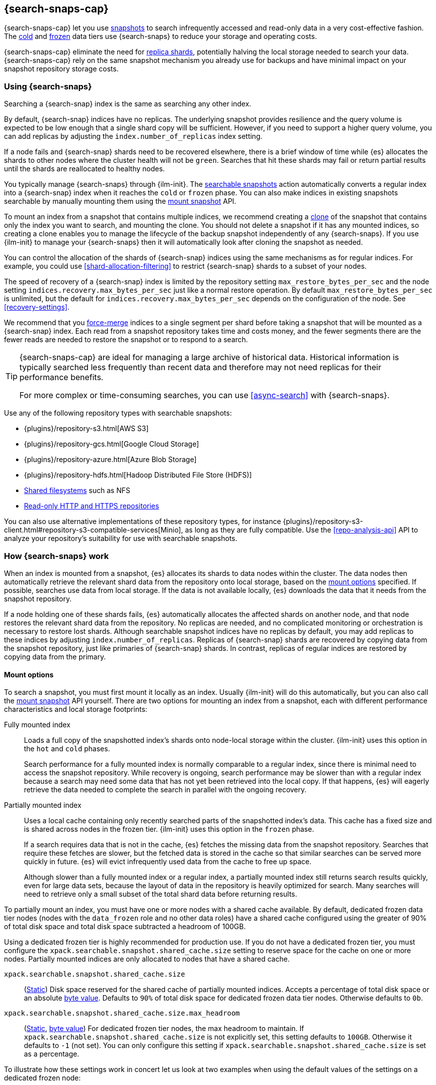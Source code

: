 [[searchable-snapshots]]
== {search-snaps-cap}

{search-snaps-cap} let you use <<snapshot-restore,snapshots>> to search
infrequently accessed and read-only data in a very cost-effective fashion. The
<<cold-tier,cold>> and <<frozen-tier,frozen>> data tiers use {search-snaps} to
reduce your storage and operating costs.

{search-snaps-cap} eliminate the need for <<scalability,replica shards>>,
potentially halving the local storage needed to search your data.
{search-snaps-cap} rely on the same snapshot mechanism you already use for
backups and have minimal impact on your snapshot repository storage costs.

[discrete]
[[using-searchable-snapshots]]
=== Using {search-snaps}

Searching a {search-snap} index is the same as searching any other index.

By default, {search-snap} indices have no replicas. The underlying snapshot
provides resilience and the query volume is expected to be low enough that a
single shard copy will be sufficient. However, if you need to support a higher
query volume, you can add replicas by adjusting the `index.number_of_replicas`
index setting.

If a node fails and {search-snap} shards need to be recovered elsewhere, there
is a brief window of time while {es} allocates the shards to other nodes where
the cluster health will not be `green`. Searches that hit these shards may fail
or return partial results until the shards are reallocated to healthy nodes.

You typically manage {search-snaps} through {ilm-init}. The
<<ilm-searchable-snapshot, searchable snapshots>> action automatically converts
a regular index into a {search-snap} index when it reaches the `cold` or
`frozen` phase. You can also make indices in existing snapshots searchable by
manually mounting them using the <<searchable-snapshots-api-mount-snapshot,
mount snapshot>> API.

To mount an index from a snapshot that contains multiple indices, we recommend
creating a <<clone-snapshot-api, clone>> of the snapshot that contains only the
index you want to search, and mounting the clone. You should not delete a
snapshot if it has any mounted indices, so creating a clone enables you to
manage the lifecycle of the backup snapshot independently of any
{search-snaps}. If you use {ilm-init} to manage your {search-snaps} then it
will automatically look after cloning the snapshot as needed.

You can control the allocation of the shards of {search-snap} indices using the
same mechanisms as for regular indices. For example, you could use
<<shard-allocation-filtering>> to restrict {search-snap} shards to a subset of
your nodes.

The speed of recovery of a {search-snap} index is limited by the repository
setting `max_restore_bytes_per_sec` and the node setting
`indices.recovery.max_bytes_per_sec` just like a normal restore operation. By
default `max_restore_bytes_per_sec` is unlimited, but the default for
`indices.recovery.max_bytes_per_sec` depends on the configuration of the node.
See <<recovery-settings>>.

We recommend that you <<indices-forcemerge, force-merge>> indices to a single
segment per shard before taking a snapshot that will be mounted as a
{search-snap} index. Each read from a snapshot repository takes time and costs
money, and the fewer segments there are the fewer reads are needed to restore
the snapshot or to respond to a search.

[TIP]
====
{search-snaps-cap} are ideal for managing a large archive of historical data.
Historical information is typically searched less frequently than recent data
and therefore may not need replicas for their performance benefits.

For more complex or time-consuming searches, you can use <<async-search>> with
{search-snaps}.
====

[[searchable-snapshots-repository-types]]
// tag::searchable-snapshot-repo-types[]
Use any of the following repository types with searchable snapshots:

* {plugins}/repository-s3.html[AWS S3]
* {plugins}/repository-gcs.html[Google Cloud Storage]
* {plugins}/repository-azure.html[Azure Blob Storage]
* {plugins}/repository-hdfs.html[Hadoop Distributed File Store (HDFS)]
* <<snapshots-filesystem-repository,Shared filesystems>> such as NFS
* <<snapshots-read-only-repository,Read-only HTTP and HTTPS repositories>>

You can also use alternative implementations of these repository types, for
instance
{plugins}/repository-s3-client.html#repository-s3-compatible-services[Minio],
as long as they are fully compatible. Use the <<repo-analysis-api>> API
to analyze your repository's suitability for use with searchable snapshots.
// end::searchable-snapshot-repo-types[]

[discrete]
[[how-searchable-snapshots-work]]
=== How {search-snaps} work

When an index is mounted from a snapshot, {es} allocates its shards to data
nodes within the cluster. The data nodes then automatically retrieve the
relevant shard data from the repository onto local storage, based on the
<<searchable-snapshot-mount-storage-options,mount options>> specified. If
possible, searches use data from local storage. If the data is not available
locally, {es} downloads the data that it needs from the snapshot repository.

If a node holding one of these shards fails, {es} automatically allocates the
affected shards on another node, and that node restores the relevant shard data
from the repository. No replicas are needed, and no complicated monitoring or
orchestration is necessary to restore lost shards. Although searchable snapshot
indices have no replicas by default, you may add replicas to these indices by
adjusting `index.number_of_replicas`. Replicas of {search-snap} shards are
recovered by copying data from the snapshot repository, just like primaries of
{search-snap} shards. In contrast, replicas of regular indices are restored by
copying data from the primary.

[discrete]
[[searchable-snapshot-mount-storage-options]]
==== Mount options

To search a snapshot, you must first mount it locally as an index. Usually
{ilm-init} will do this automatically, but you can also call the
<<searchable-snapshots-api-mount-snapshot,mount snapshot>> API yourself. There
are two options for mounting an index from a snapshot, each with different
performance characteristics and local storage footprints:

[[fully-mounted]]
Fully mounted index::
Loads a full copy of the snapshotted index's shards onto node-local storage
within the cluster. {ilm-init} uses this option in the `hot` and `cold` phases.
+
Search performance for a fully mounted index is normally
comparable to a regular index, since there is minimal need to access the
snapshot repository. While recovery is ongoing, search performance may be
slower than with a regular index because a search may need some data that has
not yet been retrieved into the local copy. If that happens, {es} will eagerly
retrieve the data needed to complete the search in parallel with the ongoing
recovery.

[[partially-mounted]]
Partially mounted index::
Uses a local cache containing only recently searched parts of the snapshotted
index's data. This cache has a fixed size and is shared across nodes in the
frozen tier. {ilm-init} uses this option in the `frozen` phase.
+
If a search requires data that is not in the cache, {es} fetches the missing
data from the snapshot repository. Searches that require these fetches are
slower, but the fetched data is stored in the cache so that similar searches
can be served more quickly in future. {es} will evict infrequently used data
from the cache to free up space.
+
Although slower than a fully mounted index or a regular index, a
partially mounted index still returns search results quickly, even for
large data sets, because the layout of data in the repository is heavily
optimized for search. Many searches will need to retrieve only a small subset of
the total shard data before returning results.

To partially mount an index, you must have one or more nodes with a shared cache
available. By default, dedicated frozen data tier nodes (nodes with the
`data_frozen` role and no other data roles) have a shared cache configured using
the greater of 90% of total disk space and total disk space subtracted a
headroom of 100GB.

Using a dedicated frozen tier is highly recommended for production use. If you
do not have a dedicated frozen tier, you must configure the
`xpack.searchable.snapshot.shared_cache.size` setting to reserve space for the
cache on one or more nodes. Partially mounted indices
are only allocated to nodes that have a shared cache.

[[searchable-snapshots-shared-cache]]
`xpack.searchable.snapshot.shared_cache.size`::
(<<static-cluster-setting,Static>>)
Disk space reserved for the shared cache of partially mounted indices.
Accepts a percentage of total disk space or an absolute <<byte-units,byte
value>>. Defaults to `90%` of total disk space for dedicated frozen data tier
nodes. Otherwise defaults to `0b`.

`xpack.searchable.snapshot.shared_cache.size.max_headroom`::
(<<static-cluster-setting,Static>>, <<byte-units,byte value>>)
For dedicated frozen tier nodes, the max headroom to maintain. If
`xpack.searchable.snapshot.shared_cache.size` is not explicitly set, this
setting defaults to `100GB`. Otherwise it defaults to `-1` (not set). You can
only configure this setting if `xpack.searchable.snapshot.shared_cache.size` is
set as a percentage.

To illustrate how these settings work in concert let us look at two examples
when using the default values of the settings on a dedicated frozen node:

* A 4000 GB disk will result in a shared cache sized at 3900 GB. 90% of 4000 GB
is 3600 GB, leaving 400 GB headroom. The default `max_headroom` of 100 GB
takes effect, and the result is therefore 3900 GB.
* A 400 GB disk will result in a shared cache sized at 360 GB.

You can configure the settings in `elasticsearch.yml`:

[source,yaml]
----
xpack.searchable.snapshot.shared_cache.size: 4TB
----

IMPORTANT: Currently, you can configure
`xpack.searchable.snapshot.shared_cache.size` on any node. However, if the cache size is set on any
node that does not have the <<data-frozen-node,`data_frozen`>> role, it will be treated as though it
is set to `0b`. Additionally, nodes with a shared  cache can only have a single
<<path-settings,data path>>.

{es} also uses a dedicated system index named `.snapshot-blob-cache` to speed
up the recoveries of {search-snap} shards. This index is used as an additional
caching layer on top of the partially or fully mounted data and contains the
minimal required data to start the {search-snap} shards. {es} automatically
deletes the documents that are no longer used in this index. This periodic
clean up can be tuned using the following settings:

`searchable_snapshots.blob_cache.periodic_cleanup.interval`::
(<<dynamic-cluster-setting,Dynamic>>)
The interval at which the periodic cleanup of the `.snapshot-blob-cache`
index is scheduled. Defaults to every hour (`1h`).

`searchable_snapshots.blob_cache.periodic_cleanup.retention_period`::
(<<dynamic-cluster-setting,Dynamic>>)
The retention period to keep obsolete documents in the `.snapshot-blob-cache`
index. Defaults to every hour (`1h`).

`searchable_snapshots.blob_cache.periodic_cleanup.batch_size`::
(<<dynamic-cluster-setting,Dynamic>>)
The number of documents that are searched for and bulk-deleted at once during
the periodic cleanup of the `.snapshot-blob-cache` index. Defaults to `100`.

`searchable_snapshots.blob_cache.periodic_cleanup.pit_keep_alive`::
(<<dynamic-cluster-setting,Dynamic>>)
The value used for the <point-in-time-keep-alive,point-in-time keep alive>>
requests executed during the periodic cleanup of the `.snapshot-blob-cache`
index. Defaults to `10m`.

[discrete]
[[searchable-snapshots-costs]]
=== Reduce costs with {search-snaps}

In most cases, {search-snaps} reduce the costs of running a cluster by removing
the need for replica shards  and for shard data to be copied between
nodes. However, if it's particularly expensive to retrieve data from a snapshot
repository in your environment, {search-snaps} may be more costly than
regular indices. Ensure that the cost structure of your operating environment is
compatible with {search-snaps} before using them.

[discrete]
[[searchable-snapshots-costs-replicas]]
==== Replica costs

For resiliency, a regular index requires multiple redundant copies of each shard
across multiple nodes. If a node fails, {es} uses the redundancy to rebuild any
lost shard copies. A {search-snap} index doesn't require replicas. If a node
containing a {search-snap} index fails, {es} can rebuild the lost shard copy
from the snapshot repository.

Without replicas, rarely-accessed {search-snap} indices require far fewer
resources. A cold data tier that contains replica-free fully-mounted
{search-snap} indices requires half the nodes and disk space of a tier
containing the same data in regular indices. The frozen tier, which contains
only partially-mounted {search-snap} indices, requires even fewer resources.

[discrete]
[[snapshot-retrieval-costs]]
==== Data transfer costs

When a shard of a regular index is moved between nodes, its contents are copied
from another node in your cluster. In many environments, the costs of moving data
between nodes are significant, especially if running in a Cloud environment with
nodes in different zones. In contrast, when mounting a {search-snap} index or
moving one of its shards, the data is always copied from the snapshot repository.
This is typically much cheaper.

WARNING: Most cloud providers charge significant fees for data transferred
between regions and for data transferred out of their platforms. You should only
mount snapshots into a cluster that is in the same region as the snapshot
repository. If you wish to search data across multiple regions, configure
multiple clusters and use <<modules-cross-cluster-search,{ccs}>> or
<<xpack-ccr,{ccr}>> instead of {search-snaps}.

[discrete]
[[back-up-restore-searchable-snapshots]]
=== Back up and restore {search-snaps}

You can use <<snapshot-lifecycle-management,regular snapshots>> to back up a
cluster containing {search-snap} indices. When you restore a snapshot
containing {search-snap} indices, these indices are restored as {search-snap}
indices again.

Before you restore a snapshot containing a {search-snap} index, you must first
<<snapshots-register-repository,register the repository>> containing the
original index snapshot. When restored, the {search-snap} index mounts the
original index snapshot from its original repository. If wanted, you
can use separate repositories for regular snapshots and {search-snaps}.

A snapshot of a {search-snap} index contains only a small amount of metadata
which identifies its original index snapshot. It does not contain any data from
the original index. The restore of a backup will fail to restore any
{search-snap} indices whose original index snapshot is unavailable.

[discrete]
[[searchable-snapshots-reliability]]
=== Reliability of {search-snaps}

The sole copy of the data in a {search-snap} index is the underlying snapshot,
stored in the repository. If the repository fails or corrupts the contents of
the snapshot then the data is lost. Although {es} may have made copies of the
data onto local storage, these copies may be incomplete and cannot be used to
recover any data after a repository failure. You must make sure that your
repository is reliable and protects against corruption of your data while it is
at rest in the repository.

The blob storage offered by all major public cloud providers typically offers
very good protection against data loss or corruption. If you manage your own
repository storage then you are responsible for its reliability.
